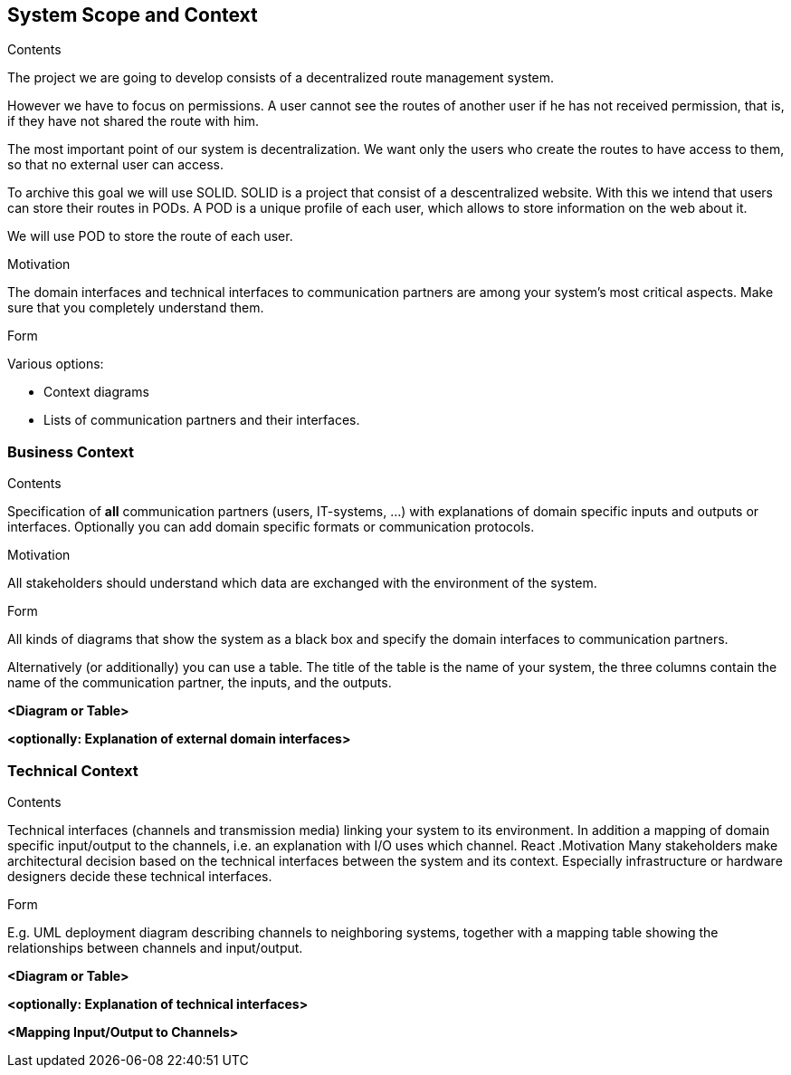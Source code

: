 [[section-system-scope-and-context]]
== System Scope and Context


[role="arc42help"]
****
.Contents

The project we are going to develop consists of a decentralized route management system.

However we have to focus on permissions. A user cannot see the routes of another user if he has not received permission, that is, if they have not shared the route with him.

The most important point of our system is decentralization. We want only the users who create the routes to have access to them, so that no external user can access.

To archive this goal we will use SOLID. SOLID is a project that consist of a descentralized website. With this we intend that users can store their routes in PODs. A POD is a unique profile of each user, which allows to store information on the web about it.

We will use POD to store the route of each user.


.Motivation
The domain interfaces and technical interfaces to communication partners are among your system's most critical aspects. Make sure that you completely understand them.

.Form
Various options:

* Context diagrams
* Lists of communication partners and their interfaces.
****


=== Business Context

[role="arc42help"]
****
.Contents
Specification of *all* communication partners (users, IT-systems, ...) with explanations of domain specific inputs and outputs or interfaces.
Optionally you can add domain specific formats or communication protocols.

.Motivation
All stakeholders should understand which data are exchanged with the environment of the system.

.Form
All kinds of diagrams that show the system as a black box and specify the domain interfaces to communication partners.

Alternatively (or additionally) you can use a table.
The title of the table is the name of your system, the three columns contain the name of the communication partner, the inputs, and the outputs.
****

**<Diagram or Table>**

**<optionally: Explanation of external domain interfaces>**

=== Technical Context

[role="arc42help"]
****
.Contents
Technical interfaces (channels and transmission media) linking your system to its environment. In addition a mapping of domain specific input/output to the channels, i.e. an explanation with I/O uses which channel.
React
.Motivation
Many stakeholders make architectural decision based on the technical interfaces between the system and its context. Especially infrastructure or hardware designers decide these technical interfaces.

.Form
E.g. UML deployment diagram describing channels to neighboring systems,
together with a mapping table showing the relationships between channels and input/output.

****

**<Diagram or Table>**

**<optionally: Explanation of technical interfaces>**

**<Mapping Input/Output to Channels>**
